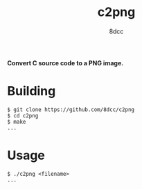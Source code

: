 #+title: c2png
#+options: toc:nil
#+startup: showeverything
#+author: 8dcc

#+begin_comment
*TODO*: Change output.out in Makefile
#+end_comment

*Convert C source code to a PNG image.*

#+TOC: headlines 2

* Building

#+begin_src console
$ git clone https://github.com/8dcc/c2png
$ cd c2png
$ make
...
#+end_src

* Usage

#+begin_src console
$ ./c2png <filename>
...
#+end_src
